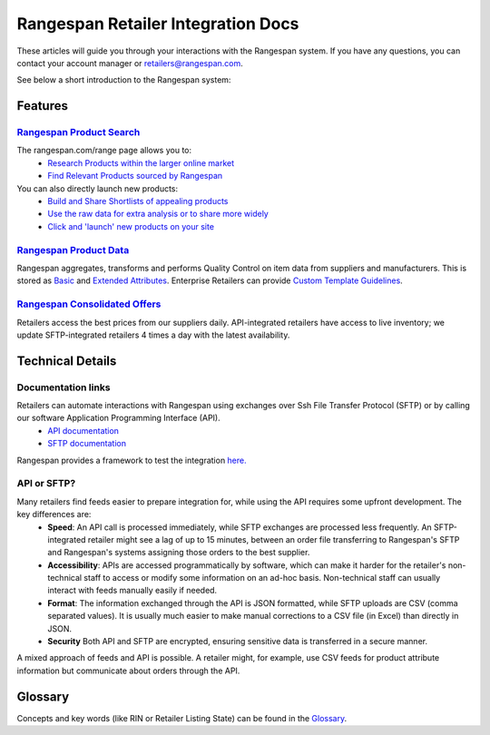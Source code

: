 ***********************************
Rangespan Retailer Integration Docs
***********************************

These articles will guide you through your interactions with the Rangespan system. If you have any questions, you can contact your account manager or retailers@rangespan.com. 

See below a short introduction to the Rangespan system:

.. youtube:: http://www.youtube.com/watch?v=sMYVMgkcl_g

Features
========

`Rangespan Product Search <1%20-%20Rangespan%20Product%20Search.html>`_ 
------------------------------------------------------------------------

The rangespan.com/range page allows you to:
    - `Research Products within the larger online market <1%20-%20Rangespan%20Product%20Search.html#research-products>`_
    - `Find Relevant Products sourced by Rangespan <1%20-%20Rangespan%20Product%20Search.html#find-selection>`_

You can also directly launch new products:
    - `Build and Share Shortlists of appealing products <2%20-%20Launching%20Products.html#building-shortlists>`_
    - `Use the raw data for extra analysis or to share more widely <2%20-%20Launching%20Products.html#download-product-data>`_
    - `Click and 'launch' new products on your site <2%20-%20Launching%20Products.html#launch-product-selections>`_


`Rangespan Product Data <http://rangespan-retailer-integration.readthedocs.org/en/latest/Product%20Data.html>`_
---------------------------------------------------------------------------------------------------------------

Rangespan aggregates, transforms and performs Quality Control on item data from suppliers and manufacturers. This is stored as `Basic <http://rangespan-retailer-integration.readthedocs.org/en/latest/Product%20Data.html#basic-attributes>`_ and `Extended Attributes <http://rangespan-retailer-integration.readthedocs.org/en/latest/Product%20Data.html#extended-attributes>`_. Enterprise Retailers can provide `Custom Template Guidelines <http://rangespan-retailer-integration.readthedocs.org/en/latest/Product%20Data.html#custom-templates>`_.


`Rangespan Consolidated Offers <http://rangespan-retailer-integration.readthedocs.org/en/latest/Consolidated%20Offers.html>`_
-----------------------------------------------------------------------------------------------------------------------------
Retailers access the best prices from our suppliers daily. API-integrated retailers have access to live inventory; we update SFTP-integrated retailers 4 times a day with the latest availability. 



Technical Details
=================
Documentation links
-------------------
Retailers can automate interactions with Rangespan using exchanges over Ssh File Transfer Protocol (SFTP) or by calling our software Application Programming Interface (API). 
 - `API documentation <https://www.rangespan.com/docs/api/v2/index.html>`_
 - `SFTP documentation <_SFTP.html>`_

Rangespan provides a framework to test the integration `here. <hhtps://www.rangespan.com>`_

API or SFTP?
------------
Many retailers find feeds easier to prepare integration for, while using the API requires some upfront development.  The key differences are:
 * **Speed**: An API call is processed immediately, while SFTP exchanges are processed less frequently. An SFTP-integrated retailer might see a lag of up to 15 minutes, between an order file transferring to Rangespan's SFTP and Rangespan's systems assigning those orders to the best supplier.
 * **Accessibility**: APIs are accessed programmatically by software, which can make it harder for the retailer's non-technical staff to access or modify some information on an ad-hoc basis.  Non-technical staff can usually interact with feeds manually easily if needed.
 * **Format**: The information exchanged through the API is JSON formatted, while SFTP uploads are CSV (comma separated values).  It is usually much easier to make manual corrections to a CSV file (in Excel) than directly in JSON.
 * **Security** Both API and SFTP are encrypted, ensuring sensitive data is transferred in a secure manner.

A mixed approach of feeds and API is possible.  A retailer might, for example, use CSV feeds for product attribute information but communicate about orders through the API.


Glossary
========

Concepts and key words (like RIN or Retailer Listing State) can be found in the `Glossary <00%20-%20Glossary.html>`_.
